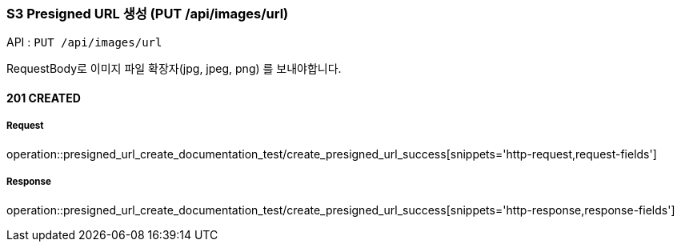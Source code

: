 === S3 Presigned URL 생성 (PUT /api/images/url)

API : `PUT /api/images/url`

RequestBody로 이미지 파일 확장자(jpg, jpeg, png) 를 보내야합니다.

==== 201 CREATED


===== Request

operation::presigned_url_create_documentation_test/create_presigned_url_success[snippets='http-request,request-fields']

===== Response

operation::presigned_url_create_documentation_test/create_presigned_url_success[snippets='http-response,response-fields']
